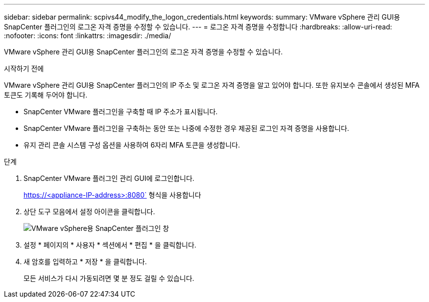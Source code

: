---
sidebar: sidebar 
permalink: scpivs44_modify_the_logon_credentials.html 
keywords:  
summary: VMware vSphere 관리 GUI용 SnapCenter 플러그인의 로그온 자격 증명을 수정할 수 있습니다. 
---
= 로그온 자격 증명을 수정합니다
:hardbreaks:
:allow-uri-read: 
:nofooter: 
:icons: font
:linkattrs: 
:imagesdir: ./media/


[role="lead"]
VMware vSphere 관리 GUI용 SnapCenter 플러그인의 로그온 자격 증명을 수정할 수 있습니다.

.시작하기 전에
VMware vSphere 관리 GUI용 SnapCenter 플러그인의 IP 주소 및 로그온 자격 증명을 알고 있어야 합니다. 또한 유지보수 콘솔에서 생성된 MFA 토큰도 기록해 두어야 합니다.

* SnapCenter VMware 플러그인을 구축할 때 IP 주소가 표시됩니다.
* SnapCenter VMware 플러그인을 구축하는 동안 또는 나중에 수정한 경우 제공된 로그인 자격 증명을 사용합니다.
* 유지 관리 콘솔 시스템 구성 옵션을 사용하여 6자리 MFA 토큰을 생성합니다.


.단계
. SnapCenter VMware 플러그인 관리 GUI에 로그인합니다.
+
https://<appliance-IP-address>:8080` 형식을 사용합니다

. 상단 도구 모음에서 설정 아이콘을 클릭합니다.
+
image:scpivs44_image28.jpg["VMware vSphere용 SnapCenter 플러그인 창"]

. 설정 * 페이지의 * 사용자 * 섹션에서 * 편집 * 을 클릭합니다.
. 새 암호를 입력하고 * 저장 * 을 클릭합니다.
+
모든 서비스가 다시 가동되려면 몇 분 정도 걸릴 수 있습니다.


